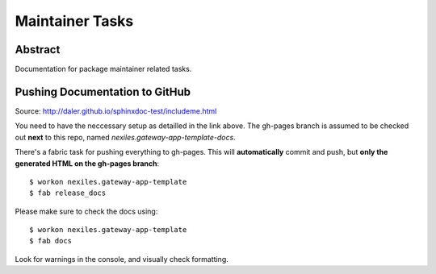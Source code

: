 .. _maintainer_tasks:

Maintainer Tasks
================

Abstract
--------

Documentation for package maintainer related tasks.

Pushing Documentation to GitHub
-------------------------------

Source: http://daler.github.io/sphinxdoc-test/includeme.html

You need to have the neccessary setup as detailled in the link above.  The gh-pages branch
is assumed to be checked out **next** to this repo, named `nexiles.gateway-app-template-docs`.

There's a fabric task for pushing everything to gh-pages.  This will **automatically** commit and
push, but **only the generated HTML on the gh-pages branch**::

	$ workon nexiles.gateway-app-template
	$ fab release_docs

Please make sure to check the docs using::

	$ workon nexiles.gateway-app-template
	$ fab docs

Look for warnings in the console, and visually check formatting.
